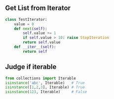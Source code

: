 #+AUTHOR:    Hao Ruan
#+EMAIL:     ruanhao1116@gmail.com
#+OPTIONS:   H:2 num:nil \n:nil @:t ::t |:t ^:{} _:{} *:t TeX:t LaTeX:t
#+STARTUP:   showall


** Get List from Iterator

#+BEGIN_SRC python
  class TestIterator:
      value = 0
      def next(self):
          self.value += 1
          if self.value > 10: raise StopIteration
          return self.value
      def __iter__(self):
          return self

#+END_SRC

** Judge if iterable

#+BEGIN_SRC python
  from collections import Iterable
  isinstance('abc', Iterable)   # True
  isinstance([1,2,3], Iterable) # True
  isinstance(123, Iterable)     # False
#+END_SRC
